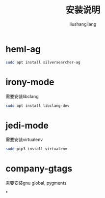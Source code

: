 # -*- coding:utf-8-*-
#+TITLE: 安装说明
#+AUTHOR: liushangliang
#+EMAIL: phenix3443+github@gmail.com

* heml-ag
  #+BEGIN_SRC sh
sudo apt install silversearcher-ag
  #+END_SRC

* irony-mode
  需要安装libclang
  #+BEGIN_SRC sh
sudo apt install libclang-dev
  #+END_SRC

* jedi-mode
  需要安装virtualenv
  #+BEGIN_SRC sh
sudo pip3 install virtualenv
  #+END_SRC

* company-gtags
  需要安装gnu global, pygments

*
